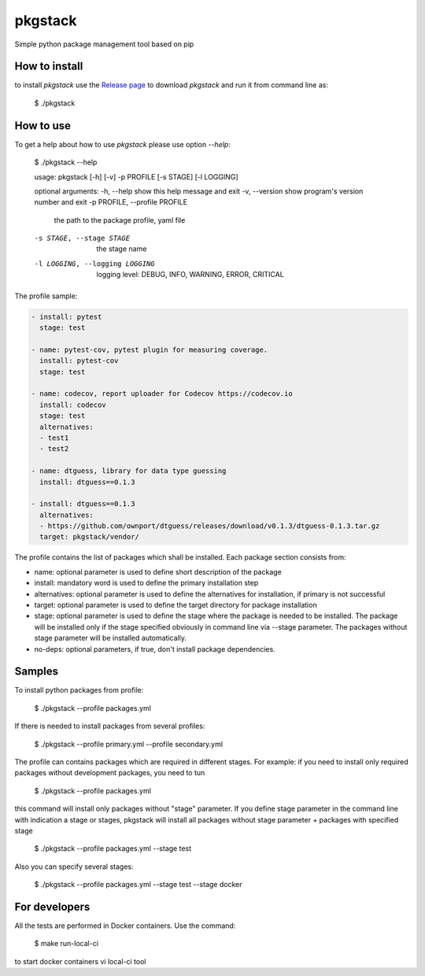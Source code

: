 pkgstack
===========

.. image:: https://travis-ci.org/ownport/pkgstack.svg?branch=master
   :target: https://travis-ci.org/ownport/pkgstack
.. image:: https://codecov.io/gh/ownport/pkgstack/branch/master/graph/badge.svg
   :target: https://codecov.io/gh/ownport/pkgstack

Simple python package management tool based on pip

How to install
--------------

to install `pkgstack` use the `Release page <https://github.com/ownport/pkgstack/releases>`_
to download `pkgstack` and run it from command line as:

    $ ./pkgstack


How to use
----------

To get a help about how to use `pkgstack` please use option `--help`:

    $ ./pkgstack --help

    usage: pkgstack [-h] [-v] -p PROFILE [-s STAGE] [-l LOGGING]

    optional arguments:
    -h, --help            show this help message and exit
    -v, --version         show program's version number and exit
    -p PROFILE, --profile PROFILE
                          the path to the package profile, yaml file
    -s STAGE, --stage STAGE
                          the stage name
    -l LOGGING, --logging LOGGING
                          logging level: DEBUG, INFO, WARNING, ERROR, CRITICAL


The profile sample:

.. code-block:: yaml

    - install: pytest
      stage: test

    - name: pytest-cov, pytest plugin for measuring coverage.
      install: pytest-cov
      stage: test

    - name: codecov, report uploader for Codecov https://codecov.io
      install: codecov
      stage: test
      alternatives:
      - test1
      - test2

    - name: dtguess, library for data type guessing
      install: dtguess==0.1.3

    - install: dtguess==0.1.3
      alternatives:
      - https://github.com/ownport/dtguess/releases/download/v0.1.3/dtguess-0.1.3.tar.gz
      target: pkgstack/vendor/


The profile contains the list of packages which shall be installed. Each package section consists from:

- name: optional parameter is used to define short description of the package
- install: mandatory word is used to define the primary installation step
- alternatives: optional parameter is used to define the alternatives for installation, if primary is not successful
- target: optional parameter is used to define the target directory for package installation
- stage: optional parameter is used to define the stage where the package is needed to be installed. The package will be installed only if the stage specified obviously in command line via --stage parameter. The packages without stage parameter will be installed automatically.
- no-deps: optional parameters, if true, don't install package dependencies.

Samples
---------

To install python packages from profile:

    $ ./pkgstack --profile packages.yml

If there is needed to install packages from several profiles:

    $ ./pkgstack --profile primary.yml --profile secondary.yml

The profile can contains packages which are required in different stages. For example: if you need to install only required packages without development packages, you need to tun

    $ ./pkgstack --profile packages.yml

this command will install only packages without "stage" parameter. If you define stage parameter in the command line with indication a stage or stages, pkgstack will install all packages without stage parameter + packages with specified stage

    $ ./pkgstack --profile packages.yml --stage test

Also you can specify several stages:

    $ ./pkgstack --profile packages.yml --stage test --stage docker


For developers
--------------

All the tests are performed in Docker containers. Use the command:

    $ make run-local-ci

to start docker containers vi local-ci tool

.. _Packaging and Distributing Projects: https://packaging.python.org/distributing/
